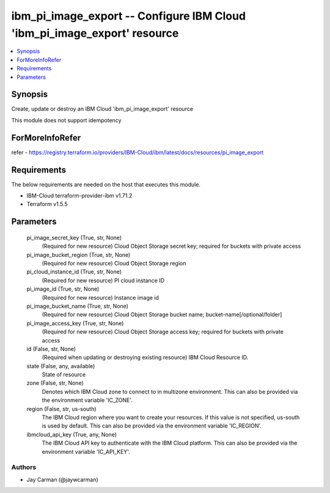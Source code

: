 
ibm_pi_image_export -- Configure IBM Cloud 'ibm_pi_image_export' resource
=========================================================================

.. contents::
   :local:
   :depth: 1


Synopsis
--------

Create, update or destroy an IBM Cloud 'ibm_pi_image_export' resource

This module does not support idempotency


ForMoreInfoRefer
----------------
refer - https://registry.terraform.io/providers/IBM-Cloud/ibm/latest/docs/resources/pi_image_export

Requirements
------------
The below requirements are needed on the host that executes this module.

- IBM-Cloud terraform-provider-ibm v1.71.2
- Terraform v1.5.5



Parameters
----------

  pi_image_secret_key (True, str, None)
    (Required for new resource) Cloud Object Storage secret key; required for buckets with private access


  pi_image_bucket_region (True, str, None)
    (Required for new resource) Cloud Object Storage region


  pi_cloud_instance_id (True, str, None)
    (Required for new resource) PI cloud instance ID


  pi_image_id (True, str, None)
    (Required for new resource) Instance image id


  pi_image_bucket_name (True, str, None)
    (Required for new resource) Cloud Object Storage bucket name; bucket-name[/optional/folder]


  pi_image_access_key (True, str, None)
    (Required for new resource) Cloud Object Storage access key; required for buckets with private access


  id (False, str, None)
    (Required when updating or destroying existing resource) IBM Cloud Resource ID.


  state (False, any, available)
    State of resource


  zone (False, str, None)
    Denotes which IBM Cloud zone to connect to in multizone environment. This can also be provided via the environment variable 'IC_ZONE'.


  region (False, str, us-south)
    The IBM Cloud region where you want to create your resources. If this value is not specified, us-south is used by default. This can also be provided via the environment variable 'IC_REGION'.


  ibmcloud_api_key (True, any, None)
    The IBM Cloud API key to authenticate with the IBM Cloud platform. This can also be provided via the environment variable 'IC_API_KEY'.













Authors
~~~~~~~

- Jay Carman (@jaywcarman)

